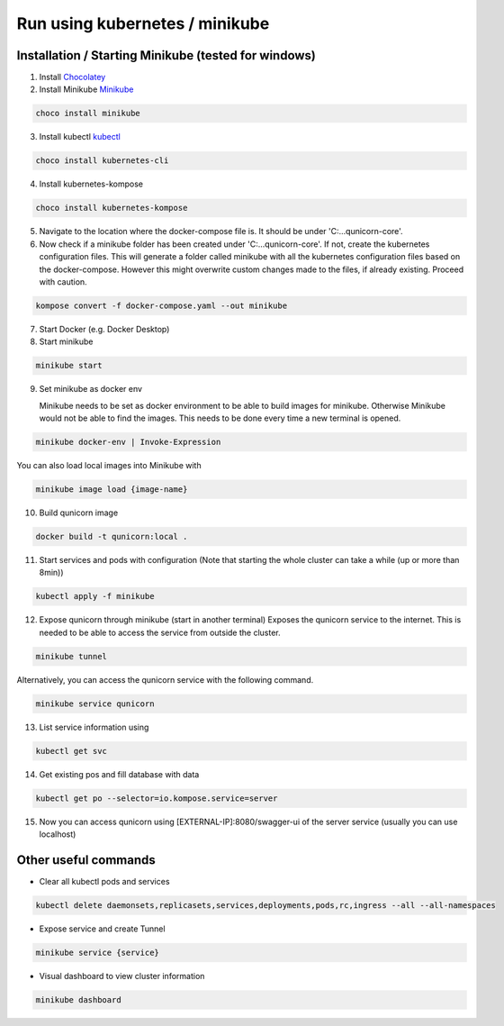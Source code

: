 Run using kubernetes / minikube
=========================================

Installation / Starting Minikube (tested for windows)
----------------------

1. Install `Chocolatey <https://chocolatey.org/install#individual>`_

2. Install Minikube `Minikube <https://minikube.sigs.k8s.io/docs/>`_

.. code-block:: bash

    choco install minikube

3. Install kubectl `kubectl <https://kubernetes.io/docs/setup/>`_

.. code-block:: bash

    choco install kubernetes-cli

4. Install kubernetes-kompose

.. code-block:: bash

    choco install kubernetes-kompose

5. Navigate to the location where the docker-compose file is. It should be under 'C:\...\qunicorn-core'.
6. Now check if a minikube folder has been created under 'C:\...\qunicorn-core'.
   If not, create the kubernetes configuration files.
   This will generate a folder called minikube with all the kubernetes configuration files based on the docker-compose.
   However this might overwrite custom changes made to the files, if already existing. Proceed with caution.

.. code-block:: bash

    kompose convert -f docker-compose.yaml --out minikube

7. Start Docker (e.g. Docker Desktop)
8. Start minikube

.. code-block:: bash

    minikube start

9. Set minikube as docker env

   Minikube needs to be set as docker environment to be able to build images for minikube. Otherwise Minikube would not be able to find the images. This needs to be done every time a new terminal is opened.

.. code-block:: bash

    minikube docker-env | Invoke-Expression
    
You can also load local images into Minikube with

.. code-block:: bash

    minikube image load {image-name}

10. Build qunicorn image

.. code-block:: bash

    docker build -t qunicorn:local .

11. Start services and pods with configuration (Note that starting the whole cluster can take a while (up or more than 8min))

.. code-block:: bash

    kubectl apply -f minikube

12. Expose qunicorn through minikube (start in another terminal)
    Exposes the qunicorn service to the internet. This is needed to be able to access the service from outside the cluster.

.. code-block:: bash

    minikube tunnel

Alternatively, you can access the qunicorn service with the following command.

.. code-block:: bash

    minikube service qunicorn

13. List service information using

.. code-block:: bash

    kubectl get svc

14. Get existing pos and fill database with data

.. code-block:: bash

    kubectl get po --selector=io.kompose.service=server

15. Now you can access qunicorn using [EXTERNAL-IP]:8080/swagger-ui of the server service (usually you can use localhost)



Other useful commands
----------------------

* Clear all kubectl pods and services

.. code-block:: bash

    kubectl delete daemonsets,replicasets,services,deployments,pods,rc,ingress --all --all-namespaces

* Expose service and create Tunnel

.. code-block:: bash

    minikube service {service}

* Visual dashboard to view cluster information

.. code-block:: bash

    minikube dashboard
